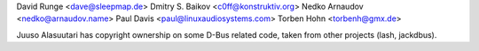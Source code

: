 David Runge <dave@sleepmap.de>
Dmitry S. Baikov <c0ff@konstruktiv.org>
Nedko Arnaudov <nedko@arnaudov.name>
Paul Davis <paul@linuxaudiosystems.com>
Torben Hohn <torbenh@gmx.de>

Juuso Alasuutari has copyright ownership on some D-Bus related code, taken from other projects (lash, jackdbus).
